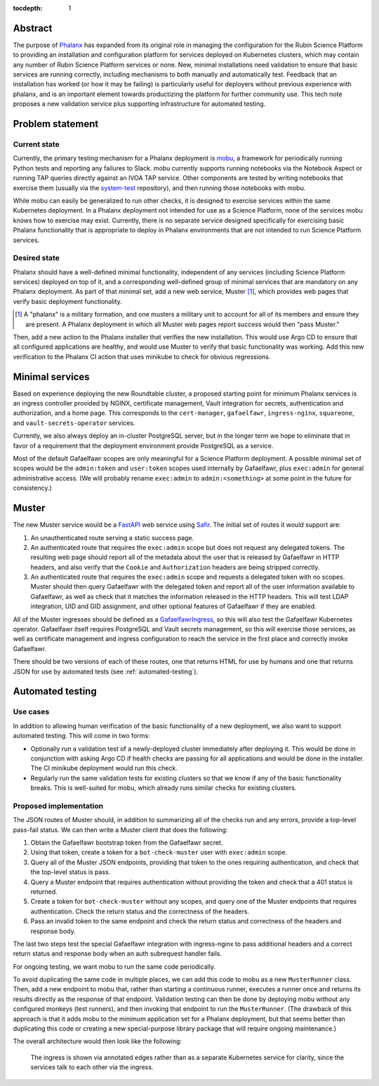 :tocdepth: 1

Abstract
========

The purpose of Phalanx_ has expanded from its original role in managing the configuration for the Rubin Science Platform to providing an installation and configuration platform for services deployed on Kubernetes clusters, which may contain any number of Rubin Science Platform services or none.
New, minimal installations need validation to ensure that basic services are running correctly, including mechanisms to both manually and automatically test. Feedback that an installation has worked (or how it may be failing) is particularly useful for deployers without previous experience with phalanx, and is an important element towards productizing the platform for further community use. 
This tech note proposes a new validation service plus supporting infrastructure for automated testing.

.. _Phalanx: https://phalanx.lsst.io/

Problem statement
=================

Current state
-------------

Currently, the primary testing mechanism for a Phalanx deployment is mobu_, a framework for periodically running Python tests and reporting any failures to Slack.
mobu currently supports running notebooks via the Notebook Aspect or running TAP queries directly against an IVOA TAP service.
Other components are tested by writing notebooks that exercise them (usually via the system-test_ repository), and then running those notebooks with mobu.

.. _mobu: https://github.com/lsst-sqre/mobu
.. _system-test: https://github.com/lsst-sqre/system-test

While mobu can easily be generalized to run other checks, it is designed to exercise services within the same Kubernetes deployment.
In a Phalanx deployment not intended for use as a Science Platform, none of the services mobu knows how to exercise may exist.
Currently, there is no separate service designed specifically for exercising basic Phalanx functionality that is appropriate to deploy in Phalanx environments that are not intended to run Science Platform services.

Desired state
-------------

Phalanx should have a well-defined minimal functionality, independent of any services (including Science Platform services) deployed on top of it, and a corresponding well-defined group of minimal services that are mandatory on any Phalanx deployment.
As part of that minimal set, add a new web service, Muster [#]_, which provides web pages that verify basic deployment functionality.

.. [#] A "phalanx" is a military formation, and one musters a military unit to account for all of its members and ensure they are present.
       A Phalanx deployment in which all Muster web pages report success would then "pass Muster."

Then, add a new action to the Phalanx installer that verifies the new installation.
This would use Argo CD to ensure that all configured applications are healthy, and would use Muster to verify that basic functionality was working.
Add this new verification to the Phalanx CI action that uses minikube to check for obvious regressions.

Minimal services
================

Based on experience deploying the new Roundtable cluster, a proposed starting point for minimum Phalanx services is an ingress controller provided by NGINX, certificate management, Vault integration for secrets, authentication and authorization, and a home page.
This corresponds to the ``cert-manager``, ``gafaelfawr``, ``ingress-nginx``, ``squareone``, and ``vault-secrets-operator`` services.

Currently, we also always deploy an in-cluster PostgreSQL server, but in the longer term we hope to eliminate that in favor of a requirement that the deployment environment provide PostgreSQL as a service.

Most of the default Gafaelfawr scopes are only meaningful for a Science Platform deployment.
A possible minimal set of scopes would be the ``admin:token`` and ``user:token`` scopes used internally by Gafaelfawr, plus ``exec:admin`` for general administrative access.
(We will probably rename ``exec:admin`` to ``admin:<something>`` at some point in the future for consistency.)

Muster
======

The new Muster service would be a FastAPI_ web service using Safir_.
The initial set of routes it would support are:

.. _FastAPI: https://fastapi.tiangolo.com/
.. _Safir: https://safir.lsst.io/

#. An unauthenticated route serving a static success page.

#. An authenticated route that requires the ``exec:admin`` scope but does not request any delegated tokens.
   The resulting web page should report all of the metadata about the user that is released by Gafaelfawr in HTTP headers, and also verify that the ``Cookie`` and ``Authorization`` headers are being stripped correctly.

#. An authenticated route that requires the ``exec:admin`` scope and requests a delegated token with no scopes.
   Muster should then query Gafaelfawr with the delegated token and report all of the user information available to Gafaelfawr, as well as check that it matches the information released in the HTTP headers.
   This will test LDAP integration, UID and GID assignment, and other optional features of Gafaelfawr if they are enabled.

All of the Muster ingresses should be defined as a GafaelfawrIngress_, so this will also test the Gafaelfawr Kubernetes operator.
Gafaelfawr itself requires PostgreSQL and Vault secrets management, so this will exercise those services, as well as certificate management and ingress configuration to reach the service in the first place and correctly invoke Gafaelfawr.

.. _GafaelfawrIngress: https://gafaelfawr.lsst.io/user-guide/gafaelfawringress.html

There should be two versions of each of these routes, one that returns HTML for use by humans and one that returns JSON for use by automated tests (see :ref:`automated-testing`).

.. _automated-testing:

Automated testing
=================

Use cases
---------

In addition to allowing human verification of the basic functionality of a new deployment, we also want to support automated testing.
This will come in two forms:

- Optionally run a validation test of a newly-deployed cluster immediately after deploying it.
  This would be done in conjunction with asking Argo CD if health checks are passing for all applications and would be done in the installer.
  The CI minikube deployment would run this check.

- Regularly run the same validation tests for existing clusters so that we know if any of the basic functionality breaks.
  This is well-suited for mobu, which already runs similar checks for existing clusters.

Proposed implementation
-----------------------

The JSON routes of Muster should, in addition to summarizing all of the checks run and any errors, provide a top-level pass-fail status.
We can then write a Muster client that does the following:

#. Obtain the Gafaelfawr bootstrap token from the Gafaelfawr secret.
#. Using that token, create a token for a ``bot-check-muster`` user with ``exec:admin`` scope.
#. Query all of the Muster JSON endpoints, providing that token to the ones requiring authentication, and check that the top-level status is pass.
#. Query a Muster endpoint that requires authentication without providing the token and check that a 401 status is returned.
#. Create a token for ``bot-check-muster`` without any scopes, and query one of the Muster endpoints that requires authentication.
   Check the return status and the correctness of the headers.
#. Pass an invalid token to the same endpoint and check the return status and correctness of the headers and response body.

The last two steps test the special Gafaelfawr integration with ingress-nginx to pass additional headers and a correct return status and response body when an auth subrequest handler fails.

For ongoing testing, we want mobu to run the same code periodically.

To avoid duplicating the same code in multiple places, we can add this code to mobu as a new ``MusterRunner`` class.
Then, add a new endpoint to mobu that, rather than starting a continuous runner, executes a runner once and returns its results directly as the response of that endpoint.
Validation testing can then be done by deploying mobu without any configured monkeys (test runners), and then invoking that endpoint to run the ``MusterRunner``.
(The drawback of this approach is that it adds mobu to the minimum application set for a Phalanx deployment, but that seems better than duplicating this code or creating a new special-purpose library package that will require ongoing maintenance.)

The overall architecture would then look like the following:

.. figure:: /_static/architecture.png
   :name: Phalanx validation architecture

   The ingress is shown via annotated edges rather than as a separate Kubernetes service for clarity, since the services talk to each other via the ingress.
